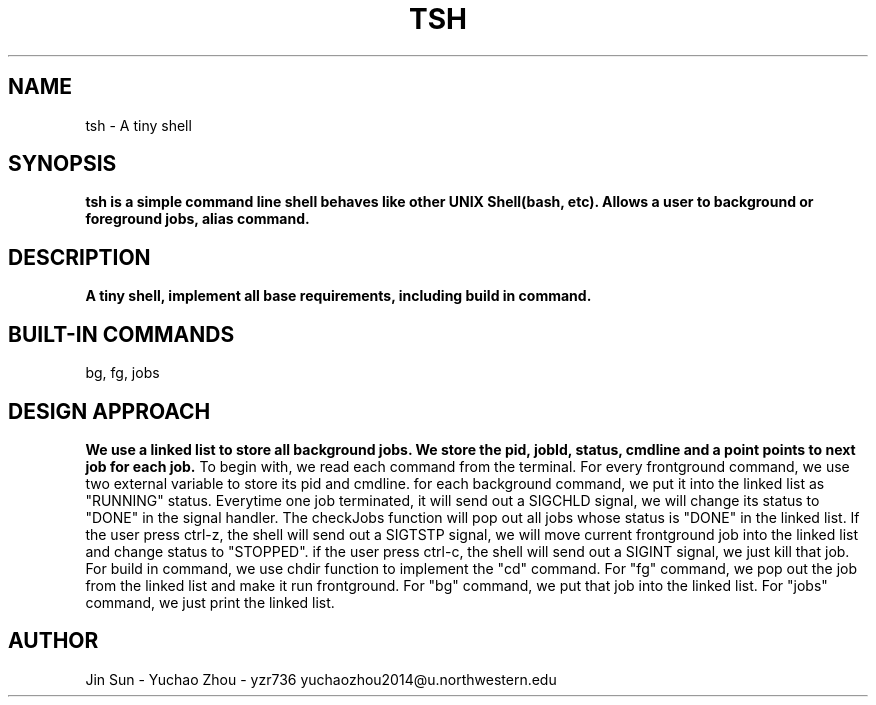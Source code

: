 .\"This is the man page for tiny shell project.
.\"`groff -man -Tascii tsh.1' to see the formatted man page.
.\" NOTE: We implemented both pipe and IO redirection.
.TH TSH 1 "tsh-A tiny shell" "Northwestern University EECS 343 Operating System - Fall 2014"
.SH NAME 
tsh \- A tiny shell
.SH SYNOPSIS
.B tsh is a simple command line shell behaves like other UNIX Shell(bash, etc). Allows a user to background or foreground jobs, alias command.
.SH DESCRIPTION
.B
A tiny shell, implement all base requirements, including build in command.
.SH BUILT-IN COMMANDS
.IPcd, 
bg, 
fg, 
jobs
.SH DESIGN APPROACH
.B We use a linked list to store all background jobs. We store the pid, jobId, status, cmdline and a point points to next job for each job. 
To begin with, we read each command from the terminal. For every frontground command, we use two external variable to store its pid and cmdline. for each background command, we put it into the linked list as "RUNNING" status. Everytime one job terminated, it will send out a SIGCHLD signal, we will change its status to "DONE" in the signal handler. The checkJobs function will pop out all jobs whose status is "DONE" in the linked list. If the user press ctrl-z, the shell will send out a SIGTSTP signal, we will move current frontground job into the linked list and change status to "STOPPED". if the user press ctrl-c, the shell will send out a SIGINT signal, we just kill that job.
For build in command, we use chdir function to implement the "cd" command. For "fg" command, we pop out the job from the linked list and make it run frontground. For "bg" command, we put that job into the linked list. For "jobs" command, we just print the linked list.
.SH AUTHOR
Jin Sun -  
Yuchao Zhou - yzr736 yuchaozhou2014@u.northwestern.edu
